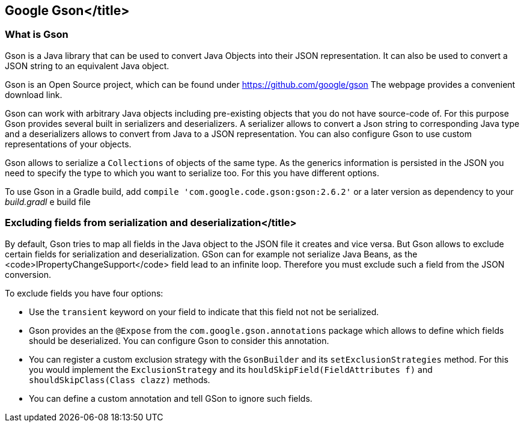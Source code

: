 == Google Gson</title>
(((Gson)))

=== What is Gson

Gson is a Java library that can be used to convert Java Objects
into their JSON representation. It can also be
used to convert a JSON
string to an equivalent Java object.

Gson is an Open Source project, which can be found under https://github.com/google/gson
The webpage provides a convenient download link.

Gson can work with arbitrary Java
objects including
pre-existing objects that you do not have
source-code of. For
this purpose Gson provides several built in serializers and deserializers. A serializer allows to convert a Json
string to corresponding Java type and a deserializers allows to convert from Java to a JSON representation. You
can also configure Gson to use custom
representations of your objects.

Gson allows to serialize a
`Collections`
of objects of the same type. As the generics information is persisted in the JSON you need to specify the type to
which you want to serialize too. For this you have different options.

To use Gson in a Gradle build, add
`compile 'com.google.code.gson:gson:2.6.2'`
or a later version
as dependency to your _build.gradl_
e build file

=== Excluding fields from serialization and deserialization</title>
(((Gson, Exclude fields)))

By default, Gson tries to map all fields in the Java object to the JSON file it creates and vice versa. But Gson
allows
to exclude certain fields for serialization and deserialization. GSon can for example not serialize Java Beans,
as the
<code>IPropertyChangeSupport</code>
field lead to an infinite loop. Therefore you must exclude such a field from the JSON conversion.

To exclude fields you have four options:

* Use the `transient` keyword on your field to indicate that this field not not be serialized.
* Gson provides an the `@Expose` from the `com.google.gson.annotations` package which allows to define which fields should be deserialized. 
You can configure Gson to consider this annotation.
* You can register a custom exclusion strategy with the `GsonBuilder` and its `setExclusionStrategies` method. 
For this you would implement the `ExclusionStrategy` and its `houldSkipField(FieldAttributes f)` and `shouldSkipClass(Class clazz)` methods.
* You can define a custom annotation and tell GSon to ignore such fields.
